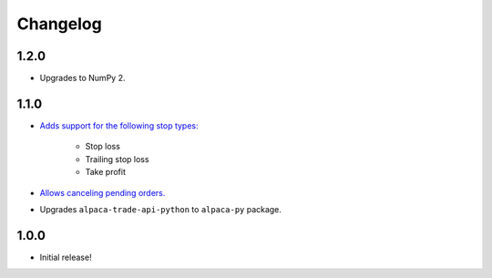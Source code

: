 #########
Changelog
#########

1.2.0
=====

* Upgrades to NumPy 2.


1.1.0
=====

* `Adds support for the following stop types: <https://www.pybroker.com/en/latest/notebooks/8.%20Applying%20Stops.html>`_

    * Stop loss
    * Trailing stop loss
    * Take profit

* `Allows canceling pending orders. <https://www.pybroker.com/en/latest/notebooks/FAQs.html#...-cancel-pending-orders?>`_

* Upgrades ``alpaca-trade-api-python`` to ``alpaca-py`` package.

1.0.0
=====

* Initial release!